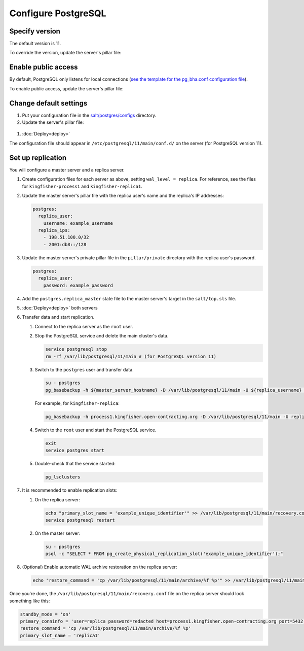 Configure PostgreSQL
====================

Specify version
---------------

The default version is 11.

To override the version, update the server's pillar file:

.. code-block:: yaml
  :emphasize-lines: 2

  postgres:
    version: 11

Enable public access
--------------------

By default, PostgreSQL only listens for local connections (`see the template for the pg_bha.conf configuration file <https://github.com/open-contracting/deploy/blob/master/salt/postgres/configs/pg_hba.conf>`__).

To enable public access, update the server's pillar file:

.. code-block:: yaml
  :emphasize-lines: 2

  postgres:
    public_access: True

Change default settings
-----------------------

#. Put your configuration file in the `salt/postgres/configs <https://github.com/open-contracting/deploy/tree/master/salt/postgres/configs>`__ directory.

#. Update the server's pillar file:

  .. code-block:: yaml
    :emphasize-lines: 2

    postgres:
      custom_configuration: salt://postgres/configs/kingfisher-process1-postgres.conf

#. :doc:`Deploy<deploy>`

The configuration file should appear in ``/etc/postgresql/11/main/conf.d/`` on the server (for PostgreSQL version 11).

Set up replication
------------------

You will configure a master server and a replica server.

#. Create configuration files for each server as above, setting ``wal_level = replica``. For reference, see the files for ``kingfisher-process1`` and ``kingfisher-replica1``.

#. Update the master server's pillar file with the replica user's name and the replica's IP addresses:

   .. code-block:: yaml

      postgres:
        replica_user:
          username: example_username
        replica_ips:
          - 198.51.100.0/32
          - 2001:db8::/128

#. Update the master server's private pillar file in the ``pillar/private`` directory with the replica user's password.

   .. code-block:: yaml

      postgres:
        replica_user:
          password: example_password

#. Add the ``postgres.replica_master`` state file to the master server's target in the ``salt/top.sls`` file.

#. :doc:`Deploy<deploy>` both servers

#. Transfer data and start replication.

   #. Connect to the replica server as the ``root`` user.

   #. Stop the PostgreSQL service and delete the main cluster's data.

      .. code-block:: bash

         service postgresql stop
         rm -rf /var/lib/postgresql/11/main # (for PostgreSQL version 11)

   #. Switch to the ``postgres`` user and transfer data.

      .. code-block:: bash

         su - postgres
         pg_basebackup -h ${master_server_hostname} -D /var/lib/postgresql/11/main -U ${replica_username} -v -P -Fp -Xs -R

      For example, for ``kingfisher-replica``:

      .. code-block:: bash

         pg_basebackup -h process1.kingfisher.open-contracting.org -D /var/lib/postgresql/11/main -U replica -v -P -Fp -Xs -R

   #. Switch to the ``root`` user and start the PostgreSQL service.

      .. code-block:: bash

         exit
         service postgres start

   #. Double-check that the service started:

      .. code-block:: bash

         pg_lsclusters

#. It is recommended to enable replication slots:

   #. On the replica server:

      .. code-block:: bash

         echo "primary_slot_name = 'example_unique_identifier'" >> /var/lib/postgresql/11/main/recovery.conf
         service postgresql restart

   #. On the master server:

      .. code-block:: bash

         su - postgres
         psql -c "SELECT * FROM pg_create_physical_replication_slot('example_unique_identifier');"

#. (Optional) Enable automatic WAL archive restoration on the replica server:

   .. code-block:: bash

      echo "restore_command = 'cp /var/lib/postgresql/11/main/archive/%f %p'" >> /var/lib/postgresql/11/main/recovery.conf

Once you're done, the ``/var/lib/postgresql/11/main/recovery.conf`` file on the replica server should look something like this:

.. code-block:: none

  standby_mode = 'on'
  primary_conninfo = 'user=replica password=redacted host=process1.kingfisher.open-contracting.org port=5432 sslmode=prefer sslcompression=0 gssencmode=prefer krbsrvname=postgres target_session_attrs=any'
  restore_command = 'cp /var/lib/postgresql/11/main/archive/%f %p'
  primary_slot_name = 'replica1'
